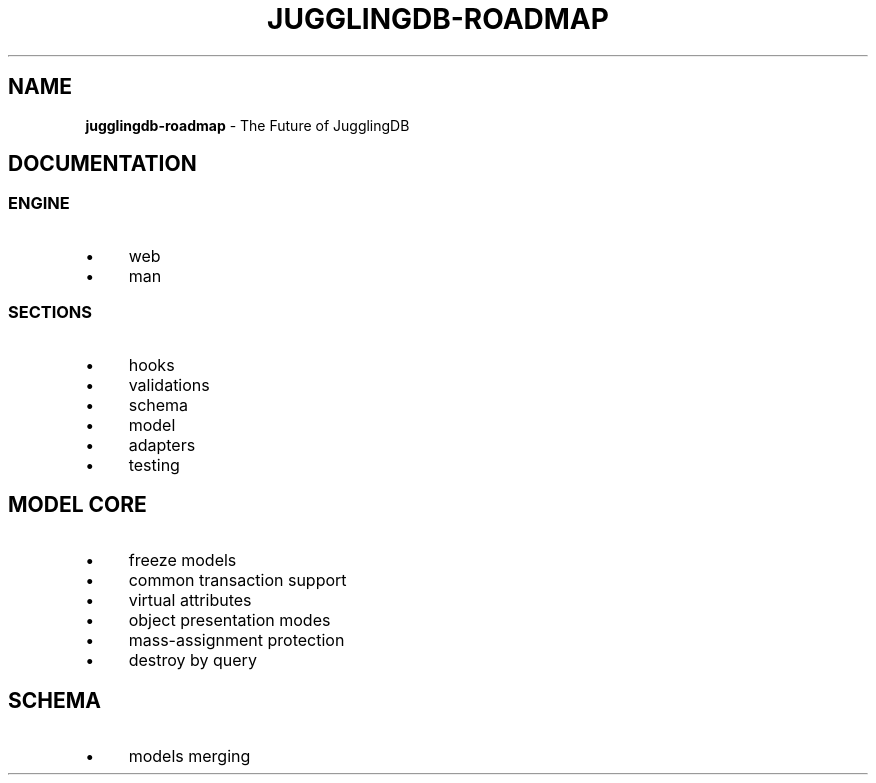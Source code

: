 .\" generated with Ronn/v0.7.3
.\" http://github.com/rtomayko/ronn/tree/0.7.3
.
.TH "JUGGLINGDB\-ROADMAP" "" "July 2016" "1602 Software" "JugglingDB"
.
.SH "NAME"
\fBjugglingdb\-roadmap\fR \- The Future of JugglingDB
.
.SH "DOCUMENTATION"
.
.SS "ENGINE"
.
.IP "\(bu" 4
web
.
.IP "\(bu" 4
man
.
.IP "" 0
.
.SS "SECTIONS"
.
.IP "\(bu" 4
hooks
.
.IP "\(bu" 4
validations
.
.IP "\(bu" 4
schema
.
.IP "\(bu" 4
model
.
.IP "\(bu" 4
adapters
.
.IP "\(bu" 4
testing
.
.IP "" 0
.
.SH "MODEL CORE"
.
.IP "\(bu" 4
freeze models
.
.IP "\(bu" 4
common transaction support
.
.IP "\(bu" 4
virtual attributes
.
.IP "\(bu" 4
object presentation modes
.
.IP "\(bu" 4
mass\-assignment protection
.
.IP "\(bu" 4
destroy by query
.
.IP "" 0
.
.SH "SCHEMA"
.
.IP "\(bu" 4
models merging
.
.IP "" 0

